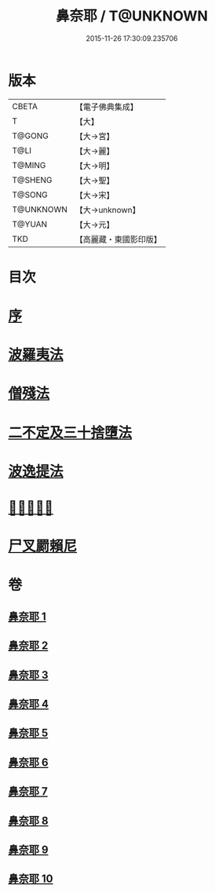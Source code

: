 #+TITLE: 鼻奈耶 / T@UNKNOWN
#+DATE: 2015-11-26 17:30:09.235706
* 版本
 |     CBETA|【電子佛典集成】|
 |         T|【大】     |
 |    T@GONG|【大→宮】   |
 |      T@LI|【大→麗】   |
 |    T@MING|【大→明】   |
 |   T@SHENG|【大→聖】   |
 |    T@SONG|【大→宋】   |
 | T@UNKNOWN|【大→unknown】|
 |    T@YUAN|【大→元】   |
 |       TKD|【高麗藏・東國影印版】|

* 目次
* [[file:KR6k0045_001.txt::001-0851a3][序]]
* [[file:KR6k0045_001.txt::0851b14][波羅夷法]]
* [[file:KR6k0045_003.txt::003-0860b19][僧殘法]]
* [[file:KR6k0045_006.txt::006-0874a27][二不定及三十捨墮法]]
* [[file:KR6k0045_007.txt::007-0878c21][波逸提法]]
* [[file:KR6k0045_010.txt::0894a26][𤿺麗提舍尼]]
* [[file:KR6k0045_010.txt::0894c25][尸叉罽賴尼]]
* 卷
** [[file:KR6k0045_001.txt][鼻奈耶 1]]
** [[file:KR6k0045_002.txt][鼻奈耶 2]]
** [[file:KR6k0045_003.txt][鼻奈耶 3]]
** [[file:KR6k0045_004.txt][鼻奈耶 4]]
** [[file:KR6k0045_005.txt][鼻奈耶 5]]
** [[file:KR6k0045_006.txt][鼻奈耶 6]]
** [[file:KR6k0045_007.txt][鼻奈耶 7]]
** [[file:KR6k0045_008.txt][鼻奈耶 8]]
** [[file:KR6k0045_009.txt][鼻奈耶 9]]
** [[file:KR6k0045_010.txt][鼻奈耶 10]]
